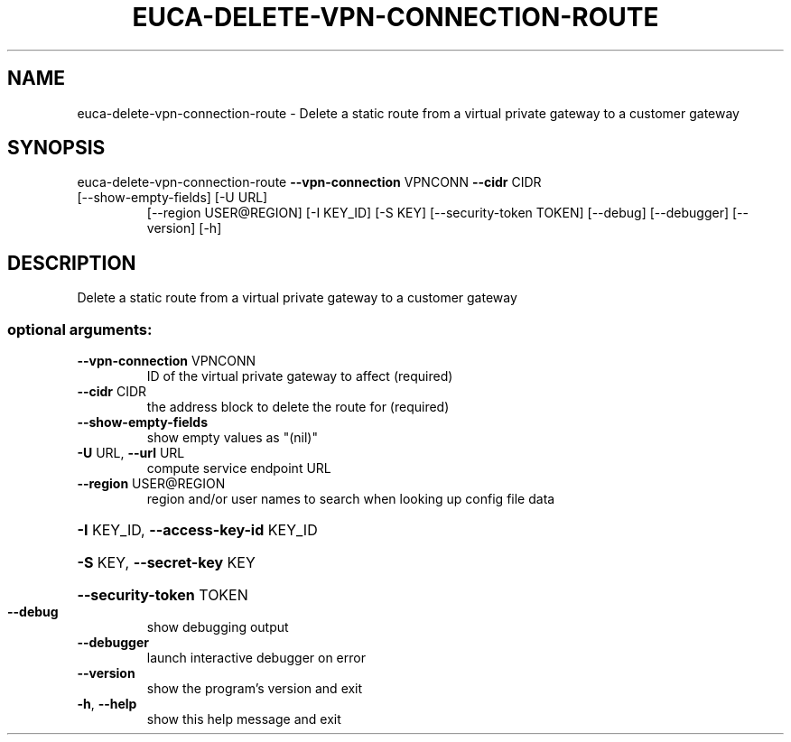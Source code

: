 .\" DO NOT MODIFY THIS FILE!  It was generated by help2man 1.47.1.
.TH EUCA-DELETE-VPN-CONNECTION-ROUTE "1" "July 2015" "euca2ools 3.2.1" "User Commands"
.SH NAME
euca-delete-vpn-connection-route \- Delete a static route from a virtual private gateway to a customer
gateway
.SH SYNOPSIS
euca\-delete\-vpn\-connection\-route \fB\-\-vpn\-connection\fR VPNCONN \fB\-\-cidr\fR CIDR
.TP
[\-\-show\-empty\-fields] [\-U URL]
[\-\-region USER@REGION] [\-I KEY_ID]
[\-S KEY] [\-\-security\-token TOKEN]
[\-\-debug] [\-\-debugger] [\-\-version]
[\-h]
.SH DESCRIPTION
Delete a static route from a virtual private gateway to a customer
gateway
.SS "optional arguments:"
.TP
\fB\-\-vpn\-connection\fR VPNCONN
ID of the virtual private gateway to affect (required)
.TP
\fB\-\-cidr\fR CIDR
the address block to delete the route for (required)
.TP
\fB\-\-show\-empty\-fields\fR
show empty values as "(nil)"
.TP
\fB\-U\fR URL, \fB\-\-url\fR URL
compute service endpoint URL
.TP
\fB\-\-region\fR USER@REGION
region and/or user names to search when looking up
config file data
.HP
\fB\-I\fR KEY_ID, \fB\-\-access\-key\-id\fR KEY_ID
.HP
\fB\-S\fR KEY, \fB\-\-secret\-key\fR KEY
.HP
\fB\-\-security\-token\fR TOKEN
.TP
\fB\-\-debug\fR
show debugging output
.TP
\fB\-\-debugger\fR
launch interactive debugger on error
.TP
\fB\-\-version\fR
show the program's version and exit
.TP
\fB\-h\fR, \fB\-\-help\fR
show this help message and exit
